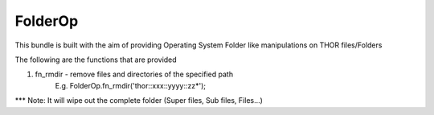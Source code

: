 FolderOp
===========

This bundle is built with the aim of providing Operating System Folder like manipulations on THOR files/Folders

The following are the functions that are provided

1. fn_rmdir - remove files and directories of the specified path
	E.g. FolderOp.fn_rmdir('thor::xxx::yyyy::zz*');
	
*** Note: It will wipe out the complete folder (Super files, Sub files, Files...)
 

